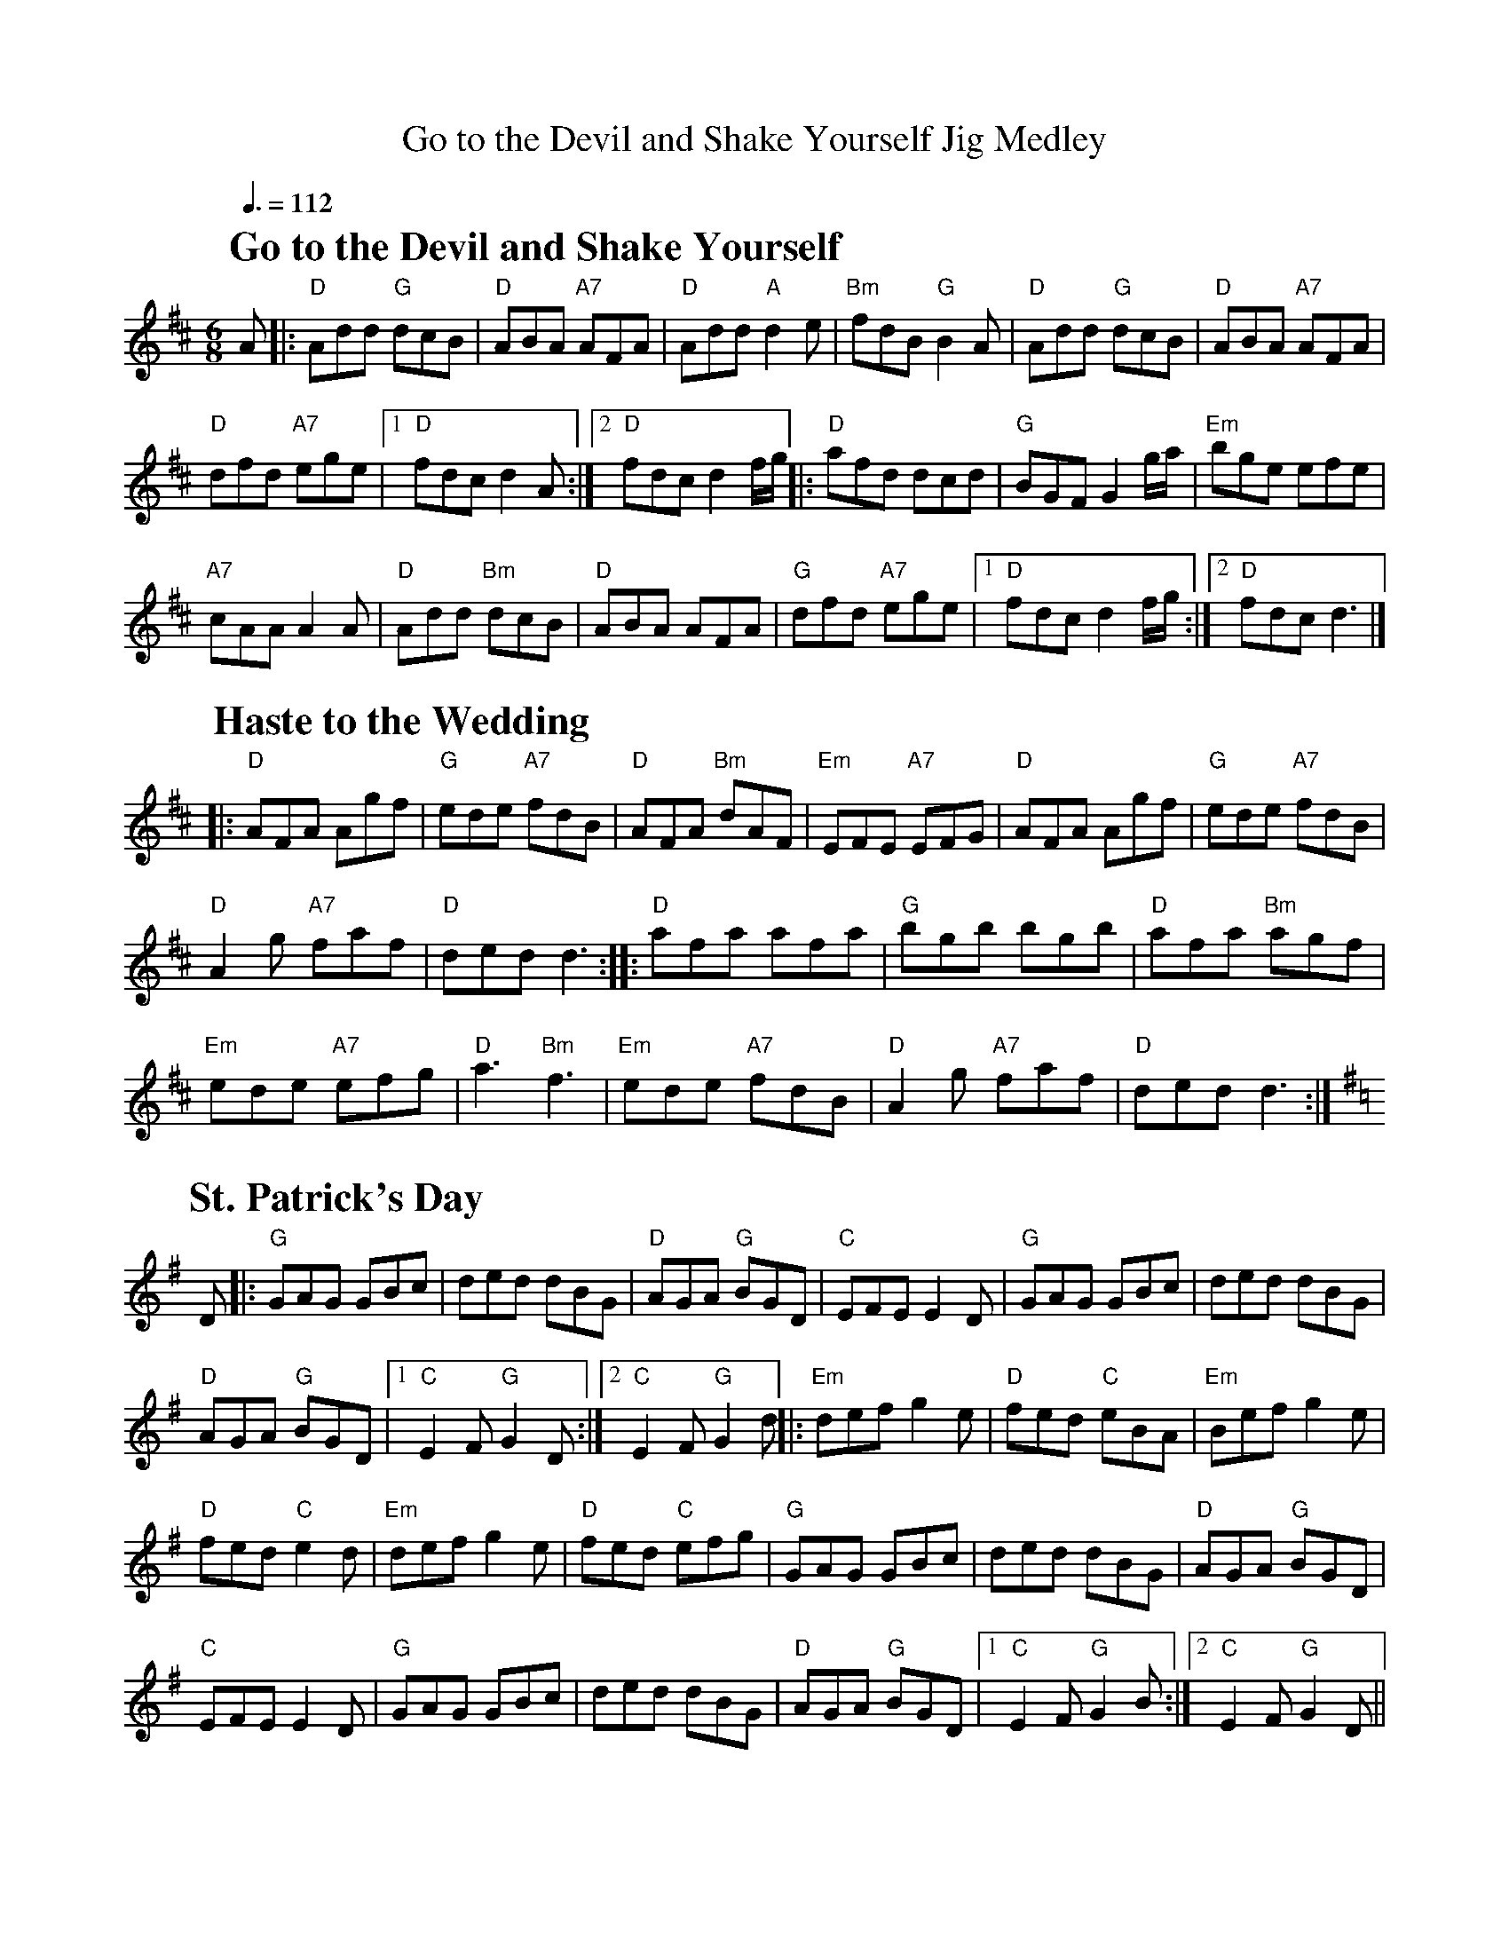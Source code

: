 X: 1
T: Go to the Devil and Shake Yourself Jig Medley
%%partsfont      Times-Bold 22
R: jig
M: 6/8
L: 1/8
Q:3/8=112
K: D
P: Go to the Devil and Shake Yourself
A|:"D"Add "G"dcB|"D"ABA "A7"AFA|"D"Add "A"d2 e|"Bm"fdB "G"B2 A|"D"Add "G"dcB|"D"ABA "A7"AFA|
"D"dfd "A7"ege|1"D"fdc d2A:|2"D"fdc d2 f/g/||\
|:"D"afd dcd|"G"BGF G2 g/a/|"Em"bge efe|
"A7"cAA A2 A|"D"Add "Bm"dcB|"D"ABA AFA|"G"dfd "A7"ege|1 "D"fdc d2 f/g/:|2 "D"fdc d3|]
P: Haste to the Wedding
K: D
|:"D"AFA Agf|"G"ede "A7"fdB|"D"AFA "Bm"dAF|"Em"EFE "A7"EFG|"D"AFA Agf|"G"ede "A7"fdB|
"D"A2g "A7"faf|"D"ded d3:|\
|:"D"afa afa|"G"bgb bgb|"D"afa "Bm"agf|
"Em"ede "A7"efg|"D"a3 "Bm"f3|"Em"ede "A7"fdB|"D"A2g "A7"faf|"D"ded d3:|
P: St. Patrick's Day
K: G
D|:"G" GAG GBc|ded dBG|"D" AGA "G" BGD|"C" EFE E2D|"G" GAG GBc|ded dBG|
"D" AGA "G" BGD|1 "C" E2F "G" G2D:|2 "C" E2F "G" G2d||:"Em" def g2e|"D" fed "C" eBA|"Em" Bef g2e|
"D" fed "C" e2d|"Em" def g2e|"D" fed "C" efg|"G" GAG GBc|ded dBG|"D" AGA "G" BGD|
"C" EFE E2D|"G" GAG GBc|ded dBG|"D" AGA "G" BGD|[1 "C" E2F "G" G2B:|2 "C" E2F "G" G2D||
